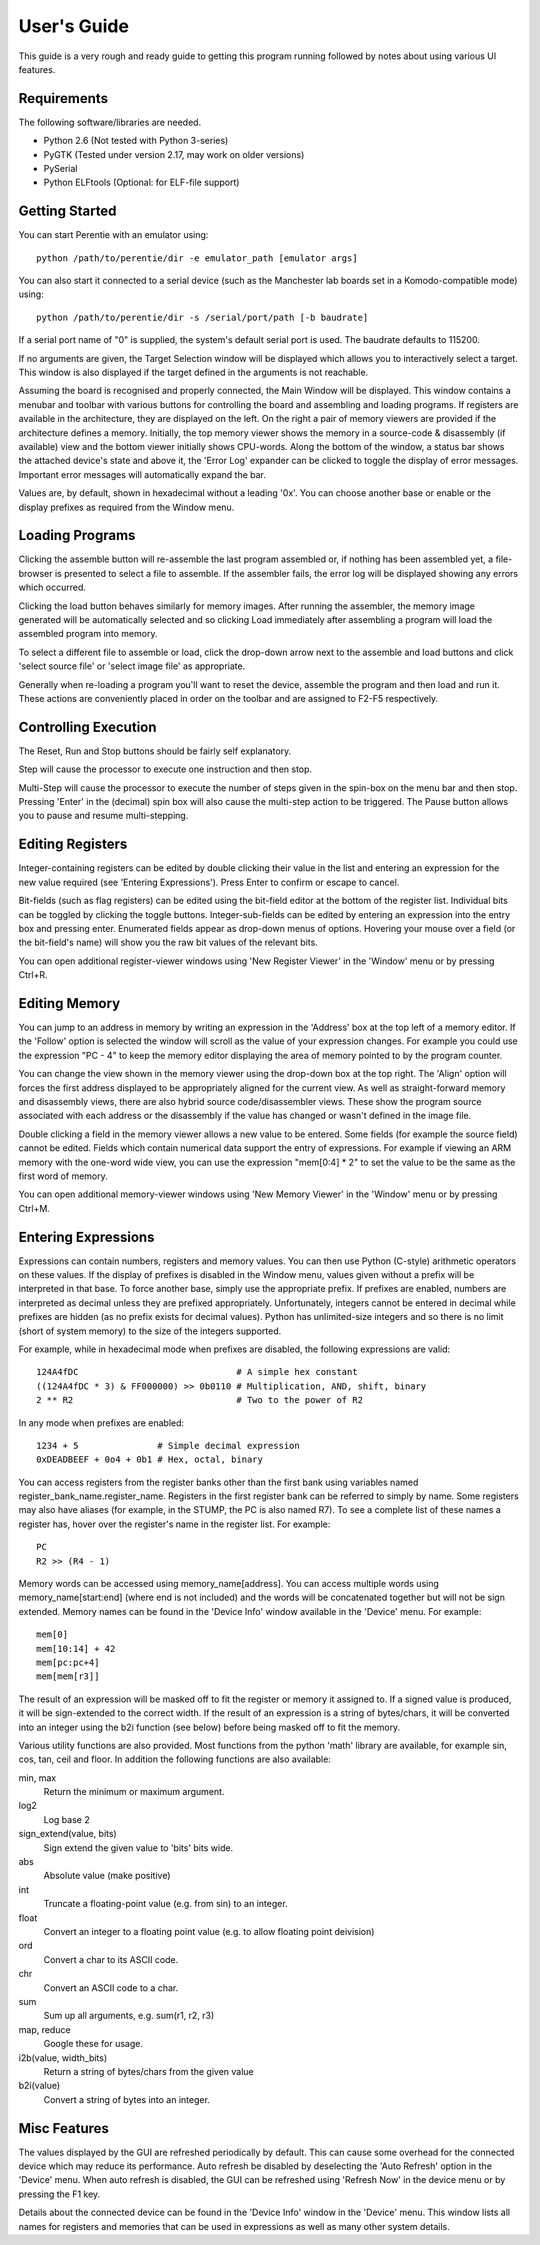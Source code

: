 .. Website meta-data:
.. TITLE:User's Guide
.. MENU_ITEM:Documentation

User's Guide
============

This guide is a very rough and ready guide to getting this program running
followed by notes about using various UI features.

Requirements
------------

The following software/libraries are needed.

* Python 2.6 (Not tested with Python 3-series)
* PyGTK (Tested under version 2.17, may work on older versions)
* PySerial
* Python ELFtools (Optional: for ELF-file support)

Getting Started
---------------

You can start Perentie with an emulator using::

	python /path/to/perentie/dir -e emulator_path [emulator args]

You can also start it connected to a serial device (such as the Manchester lab
boards set in a Komodo-compatible mode) using::

	python /path/to/perentie/dir -s /serial/port/path [-b baudrate]

If a serial port name of "0" is supplied, the system's default serial port is
used. The baudrate defaults to 115200.

If no arguments are given, the Target Selection window will be displayed which
allows you to interactively select a target. This window is also displayed if
the target defined in the arguments is not reachable.

Assuming the board is recognised and properly connected, the Main Window will be
displayed. This window contains a menubar and toolbar with various buttons for
controlling the board and assembling and loading programs. If registers are
available in the architecture, they are displayed on the left. On the right a
pair of memory viewers are provided if the architecture defines a memory.
Initially, the top memory viewer shows the memory in a source-code & disassembly
(if available) view and the bottom viewer initially shows CPU-words. Along the
bottom of the window, a status bar shows the attached device's state and above
it, the 'Error Log' expander can be clicked to toggle the display of error
messages. Important error messages will automatically expand the bar.

Values are, by default, shown in hexadecimal without a leading '0x'. You can
choose another base or enable or the display prefixes as required from the
Window menu.

Loading Programs
----------------

Clicking the assemble button will re-assemble the last program assembled or, if
nothing has been assembled yet, a file-browser is presented to select a file to
assemble. If the assembler fails, the error log will be displayed showing any
errors which occurred.

Clicking the load button behaves similarly for memory images. After running the
assembler, the memory image generated will be automatically selected and so
clicking Load immediately after assembling a program will load the assembled
program into memory.

To select a different file to assemble or load, click the drop-down arrow next
to the assemble and load buttons and click 'select source file' or 'select image
file' as appropriate.

Generally when re-loading a program you'll want to reset the device, assemble
the program and then load and run it. These actions are conveniently placed in
order on the toolbar and are assigned to F2-F5 respectively.

Controlling Execution
---------------------

The Reset, Run and Stop buttons should be fairly self explanatory.

Step will cause the processor to execute one instruction and then stop.

Multi-Step will cause the processor to execute the number of steps given in the
spin-box on the menu bar and then stop. Pressing 'Enter' in the (decimal) spin
box will also cause the multi-step action to be triggered. The Pause button
allows you to pause and resume multi-stepping.

Editing Registers
-----------------

Integer-containing registers can be edited by double clicking their value in the
list and entering an expression for the new value required (see 'Entering
Expressions'). Press Enter to confirm or escape to cancel.

Bit-fields (such as flag registers) can be edited using the bit-field editor at
the bottom of the register list. Individual bits can be toggled by clicking the
toggle buttons. Integer-sub-fields can be edited by entering an expression into
the entry box and pressing enter. Enumerated fields appear as drop-down menus of
options.  Hovering your mouse over a field (or the bit-field's name) will show
you the raw bit values of the relevant bits.

You can open additional register-viewer windows using 'New Register Viewer' in the
'Window' menu or by pressing Ctrl+R.

Editing Memory
--------------

You can jump to an address in memory by writing an expression in the 'Address'
box at the top left of a memory editor. If the 'Follow' option is selected the
window will scroll as the value of your expression changes. For example you
could use the expression "PC - 4" to keep the memory editor displaying the area
of memory pointed to by the program counter.

You can change the view shown in the memory viewer using the drop-down box at
the top right. The 'Align' option will forces the first address displayed to be
appropriately aligned for the current view. As well as straight-forward memory
and disassembly views, there are also hybrid source code/disassembler views.
These show the program source associated with each address or the disassembly if
the value has changed or wasn't defined in the image file.

Double clicking a field in the memory viewer allows a new value to be entered.
Some fields (for example the source field) cannot be edited. Fields which
contain numerical data support the entry of expressions. For example if viewing
an ARM memory with the one-word wide view, you can use the expression "mem[0:4]
* 2" to set the value to be the same as the first word of memory.

You can open additional memory-viewer windows using 'New Memory Viewer' in the
'Window' menu or by pressing Ctrl+M.

Entering Expressions
--------------------

Expressions can contain numbers, registers and memory values. You can then use
Python (C-style) arithmetic operators on these values. If the display of
prefixes is disabled in the Window menu, values given without a prefix will be
interpreted in that base. To force another base, simply use the appropriate
prefix. If prefixes are enabled, numbers are interpreted as decimal unless they
are prefixed appropriately. Unfortunately, integers cannot be entered in decimal
while prefixes are hidden (as no prefix exists for decimal values). Python has
unlimited-size integers and so there is no limit (short of system memory) to the
size of the integers supported.

For example, while in hexadecimal mode when prefixes are disabled, the following
expressions are valid::

	124A4fDC                              # A simple hex constant
	((124A4fDC * 3) & FF000000) >> 0b0110 # Multiplication, AND, shift, binary
	2 ** R2                               # Two to the power of R2

In any mode when prefixes are enabled::
	
	1234 + 5               # Simple decimal expression
	0xDEADBEEF + 0o4 + 0b1 # Hex, octal, binary

You can access registers from the register banks other than the first bank using
variables named register_bank_name.register_name. Registers in the first
register bank can be referred to simply by name. Some registers may also have
aliases (for example, in the STUMP, the PC is also named R7). To see a complete
list of these names a register has, hover over the register's name in the
register list. For example::

	PC
	R2 >> (R4 - 1)

Memory words can be accessed using memory_name[address]. You can access multiple
words using memory_name[start:end] (where end is not included) and the words
will be concatenated together but will not be sign extended. Memory names can be
found in the 'Device Info' window available in the 'Device' menu. For example::

	mem[0]
	mem[10:14] + 42
	mem[pc:pc+4]
	mem[mem[r3]]

The result of an expression will be masked off to fit the register or memory it
assigned to. If a signed value is produced, it will be sign-extended to the
correct width. If the result of an expression is a string of bytes/chars, it
will be converted into an integer using the b2i function (see below) before
being masked off to fit the memory.

Various utility functions are also provided. Most functions from the python 'math'
library are available, for example sin, cos, tan, ceil and floor. In addition
the following functions are also available:

min, max
	Return the minimum or maximum argument.
log2
	Log base 2
sign_extend(value, bits)
	Sign extend the given value to 'bits' bits wide.
abs
	Absolute value (make positive)
int
	Truncate a floating-point value (e.g. from sin) to an integer.
float
	Convert an integer to a floating point value (e.g. to allow floating point
	deivision)
ord
	Convert a char to its ASCII code.
chr
	Convert an ASCII code to a char.
sum
	Sum up all arguments, e.g. sum(r1, r2, r3)
map, reduce
	Google these for usage.
i2b(value, width_bits)
	Return a string of bytes/chars from the given value
b2i(value)
	Convert a string of bytes into an integer.

Misc Features
-------------

The values displayed by the GUI are refreshed periodically by default. This can
cause some overhead for the connected device which may reduce its performance.
Auto refresh be disabled by deselecting the 'Auto Refresh' option in the
'Device' menu. When auto refresh is disabled, the GUI can be refreshed using
'Refresh Now' in the device menu or by pressing the F1 key.

Details about the connected device can be found in the 'Device Info'
window in the 'Device' menu. This window lists all names for registers and
memories that can be used in expressions as well as many other system details.
